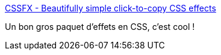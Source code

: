 :jbake-type: post
:jbake-status: published
:jbake-title: CSSFX - Beautifully simple click-to-copy CSS effects
:jbake-tags: css,library,interface,_mois_mai,_année_2019
:jbake-date: 2019-05-08
:jbake-depth: ../
:jbake-uri: shaarli/1557340592000.adoc
:jbake-source: https://nicolas-delsaux.hd.free.fr/Shaarli?searchterm=https%3A%2F%2Fcssfx.dev%2F&searchtags=css+library+interface+_mois_mai+_ann%C3%A9e_2019
:jbake-style: shaarli

https://cssfx.dev/[CSSFX - Beautifully simple click-to-copy CSS effects]

Un bon gros paquet d'effets en CSS, c'est cool !
